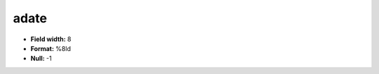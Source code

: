 .. _css2.8-adate_attributes:

**adate**
---------

* **Field width:** 8
* **Format:** %8ld
* **Null:** -1
